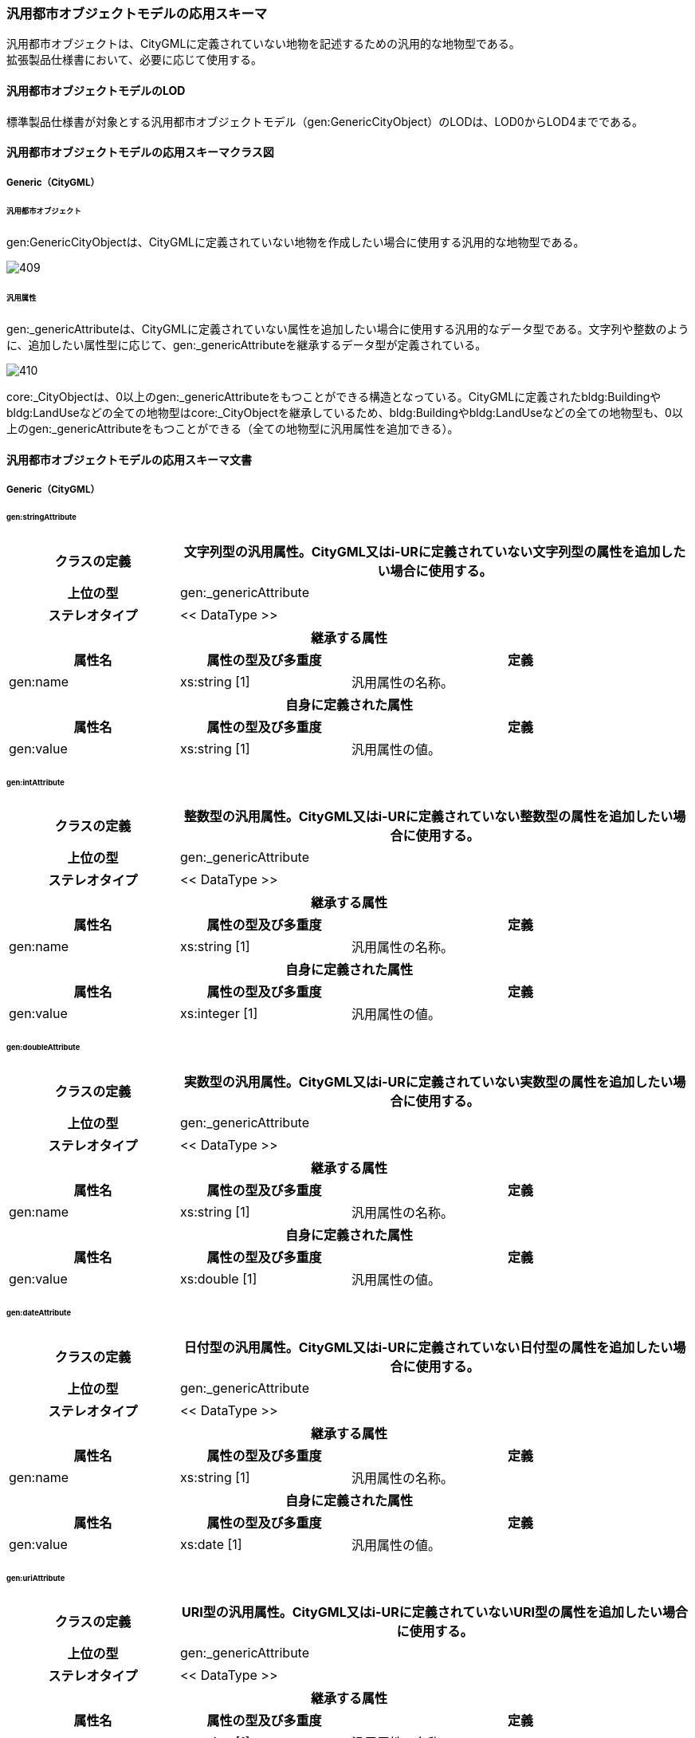 [[toc4_21]]
=== 汎用都市オブジェクトモデルの応用スキーマ

汎用都市オブジェクトは、CityGMLに定義されていない地物を記述するための汎用的な地物型である。 +
拡張製品仕様書において、必要に応じて使用する。

[[toc4_21_01]]
==== 汎用都市オブジェクトモデルのLOD

標準製品仕様書が対象とする汎用都市オブジェクトモデル（gen:GenericCityObject）のLODは、LOD0からLOD4までである。

[[toc4_21_02]]
==== 汎用都市オブジェクトモデルの応用スキーマクラス図

[[toc4_21_02_01]]
===== Generic（CityGML）

====== 汎用都市オブジェクト

gen:GenericCityObjectは、CityGMLに定義されていない地物を作成したい場合に使用する汎用的な地物型である。

image::images/409.svg[]

====== 汎用属性

gen:_genericAttributeは、CityGMLに定義されていない属性を追加したい場合に使用する汎用的なデータ型である。文字列や整数のように、追加したい属性型に応じて、gen:_genericAttributeを継承するデータ型が定義されている。

image::images/410.svg[]

core:_CityObjectは、0以上のgen:_genericAttributeをもつことができる構造となっている。CityGMLに定義されたbldg:Buildingやbldg:LandUseなどの全ての地物型はcore:_CityObjectを継承しているため、bldg:Buildingやbldg:LandUseなどの全ての地物型も、0以上のgen:_genericAttributeをもつことができる（全ての地物型に汎用属性を追加できる）。

[[toc4_21_03]]
==== 汎用都市オブジェクトモデルの応用スキーマ文書

[[toc4_21_03_01]]
===== Generic（CityGML）

====== gen:stringAttribute

[cols="1a,1a,2a"]
|===
| クラスの定義 2+| 文字列型の汎用属性。CityGML又はi-URに定義されていない文字列型の属性を追加したい場合に使用する。

h| 上位の型 2+| gen:_genericAttribute
h| ステレオタイプ 2+| << DataType >>
3+h| 継承する属性
h| 属性名 h| 属性の型及び多重度 h| 定義
| gen:name | xs:string [1] | 汎用属性の名称。
3+h| 自身に定義された属性
h| 属性名 h| 属性の型及び多重度 h| 定義
| gen:value | xs:string [1] | 汎用属性の値。

|===

====== gen:intAttribute

[cols="1a,1a,2a"]
|===
| クラスの定義 2+| 整数型の汎用属性。CityGML又はi-URに定義されていない整数型の属性を追加したい場合に使用する。

h| 上位の型 2+| gen:_genericAttribute
h| ステレオタイプ 2+| << DataType >>
3+h| 継承する属性
h| 属性名 h| 属性の型及び多重度 h| 定義
| gen:name | xs:string [1] | 汎用属性の名称。
3+h| 自身に定義された属性
h| 属性名 h| 属性の型及び多重度 h| 定義
| gen:value | xs:integer [1] | 汎用属性の値。

|===

====== gen:doubleAttribute

[cols="1a,1a,2a"]
|===
| クラスの定義 2+| 実数型の汎用属性。CityGML又はi-URに定義されていない実数型の属性を追加したい場合に使用する。

h| 上位の型 2+| gen:_genericAttribute
h| ステレオタイプ 2+| << DataType >>
3+h| 継承する属性
h| 属性名 h| 属性の型及び多重度 h| 定義
| gen:name | xs:string [1] | 汎用属性の名称。
3+h| 自身に定義された属性
h| 属性名 h| 属性の型及び多重度 h| 定義
| gen:value | xs:double [1] | 汎用属性の値。

|===

====== gen:dateAttribute

[cols="1a,1a,2a"]
|===
| クラスの定義 2+| 日付型の汎用属性。CityGML又はi-URに定義されていない日付型の属性を追加したい場合に使用する。

h| 上位の型 2+| gen:_genericAttribute
h| ステレオタイプ 2+| << DataType >>
3+h| 継承する属性
h| 属性名 h| 属性の型及び多重度 h| 定義
| gen:name | xs:string [1] | 汎用属性の名称。
3+h| 自身に定義された属性
h| 属性名 h| 属性の型及び多重度 h| 定義
| gen:value | xs:date [1] | 汎用属性の値。

|===

====== gen:uriAttribute

[cols="1a,1a,2a"]
|===
| クラスの定義 2+| URI型の汎用属性。CityGML又はi-URに定義されていないURI型の属性を追加したい場合に使用する。

h| 上位の型 2+| gen:_genericAttribute
h| ステレオタイプ 2+| << DataType >>
3+h| 継承する属性
h| 属性名 h| 属性の型及び多重度 h| 定義
| gen:name | xs:string [1] | 汎用属性の名称。
3+h| 自身に定義された属性
h| 属性名 h| 属性の型及び多重度 h| 定義
| gen:value | xs:anyURI[1] | 汎用属性の値。

|===

====== gen:measureAttribute

[cols="1a,1a,2a"]
|===
| クラスの定義 2+| 単位付き計測値型の汎用属性。CityGML又はi-URに定義されていない単位付き計測値型の属性を追加したい場合に使用する。

h| 上位の型 2+| gen:_genericAttribute
h| ステレオタイプ 2+| << DataType >>
3+h| 継承する属性
h| 属性名 h| 属性の型及び多重度 h| 定義
| gen:name | xs:string [1] | 汎用属性の名称。
3+h| 自身に定義された属性
h| 属性名 h| 属性の型及び多重度 h| 定義
| gen:value | gml:MeasureType [1] | 汎用属性の値。必ず計測の単位（uom）を付ける。

|===

====== gen:genericAttributeSet

[cols="1a,1a,2a"]
|===
| クラスの定義 2+| 汎用属性のグループ。CityGML又はi-URに定義されていない属性をグループ化して追加したい場合に使用する。

h| 上位の型 2+| gen:_genericAttribute
h| ステレオタイプ 2+| << DataType >>
3+h| 継承する属性
h| 属性名 h| 属性の型及び多重度 h| 定義
| gen:name | xs:string [1] | 汎用属性の名称。
3+h| 自身に定義された属性
h| 属性名 h| 属性の型及び多重度 h| 定義
| gen:codeSpace | gml:CodeType [0..1] | 汎用属性のグループを維持管理する機関のURI。文字列とする。
3+h| 自身に定義された関連役割
h| 関連役割名 h| 関連役割の型及び多重度 h| 定義
| gen:_genericAttribute | gen:_genericAttribute [1..*] | グループに含みたい汎用属性。

|===

====== gen:GenericCityObject

[cols="1a,1a,2a"]
|===
| クラスの定義 2+| CityGMLに定義されていない地物を定義するための汎用的な地物型。

h| 上位の型 2+| core:_CityObject
h| ステレオタイプ 2+| << FeatureType >>
3+h| 継承する属性
h| 属性名 h| 属性の型及び多重度 h| 定義
h| gml:description | gml:StringOrRefType [0..1] | 汎用的な地物型の説明。
| gml:name
| gml:CodeType [0..1]
| 汎用都市オブジェクトを識別する名称。コードリスト（GenericCityObject_name.xml）より選択する。 +
汎用都市オブジェクトを使用する場合は、コードリストを作成すること。

h| (gml:boundedBy) | gml:Envelope [0..1] | オブジェクトの範囲及び適用される空間参照系。
| core:creationDate | xs:date [0..1] | データが作成された日。運用上必須とする。
| core:terminationDate | xs:date [0..1] | データが削除された日。
h| (core:relativeToTerrain) | core:RelativeToTerrainType [0..1] | 地表面との相対的な位置関係。
h| (core:relativeToWater) | core:RelativeToWaterType [0..1] | 水面との相対的な位置関係。
3+h| 自身に定義された属性
h| 属性名 h| 属性の型及び多重度 h| 定義
| gen:class | gml:CodeType [0..1] | 汎用都市オブジェクトの区分。コードリストより選択する。この属性を使用する場合は、コードリストを作成すること。
| gen:function | gml:CodeType [0..*] | 汎用都市オブジェクトの機能。コードリストより選択する。この属性を使用する場合は、コードリストを作成すること。
| gen:usage | gml:CodeType [0..*] | 汎用都市オブジェクトの用途。コードリストより選択する。この属性を使用する場合は、コードリストを作成すること。
3+h| 継承する関連役割
h| 関連役割名 h| 関連役割の型及び多重度 h| 定義
| gen:stringAttribute | gen:stringAttribute [0..*] | 文字列型属性。属性を追加したい場合に使用する。
| gen:intAttribute | gen:intAttribute [0..*] | 整数型属性。属性を追加したい場合に使用する。
| gen:doubleAttribute | gen:doubleAttribute [0..*] | 実数型属性。属性を追加したい場合に使用する。
| gen:dateAttribute | gen:dateAttribute [0..*] | 日付型属性。属性を追加したい場合に使用する。
| gen:uriAttribute | gen:uriAttribute [0..*] | URI型属性。属性を追加したい場合に使用する。
| gen:measureAttribute | gen:measureAttribute [0..*] | 単位付き数値型属性。属性を追加したい場合に使用する。
| gen:genericAttributeSet | gen:GenericAttributeSet [0..*] | 汎用属性のセット（集合）。属性を追加したい場合に使用する。
| lod0Geometry | gml:_Geometry [0..1] | LOD0の形状。点、線又は平面により記述する。
| lod1Geometry | gml:_Geometry [0..1] | LOD1の形状。平面又は平面に一律の高さを与えた立体とする。
| lod2Geometry | gml:_Geometry [0..1] | LOD2の形状。主要な構造を単純な立体図形（球、円柱、円柱、角柱等）の組み合わせにより記述する。
| lod3Geometry | gml:_Geometry [0..1] | LOD3の形状。主構造及び詳細構造の外形により構成する。

|===

[[toc4_21_04]]
==== 汎用都市オブジェクトモデルで使用するコードリストと列挙型

拡張製品仕様書において、汎用都市オブジェクトの名称を示すコードリストを作成する。

